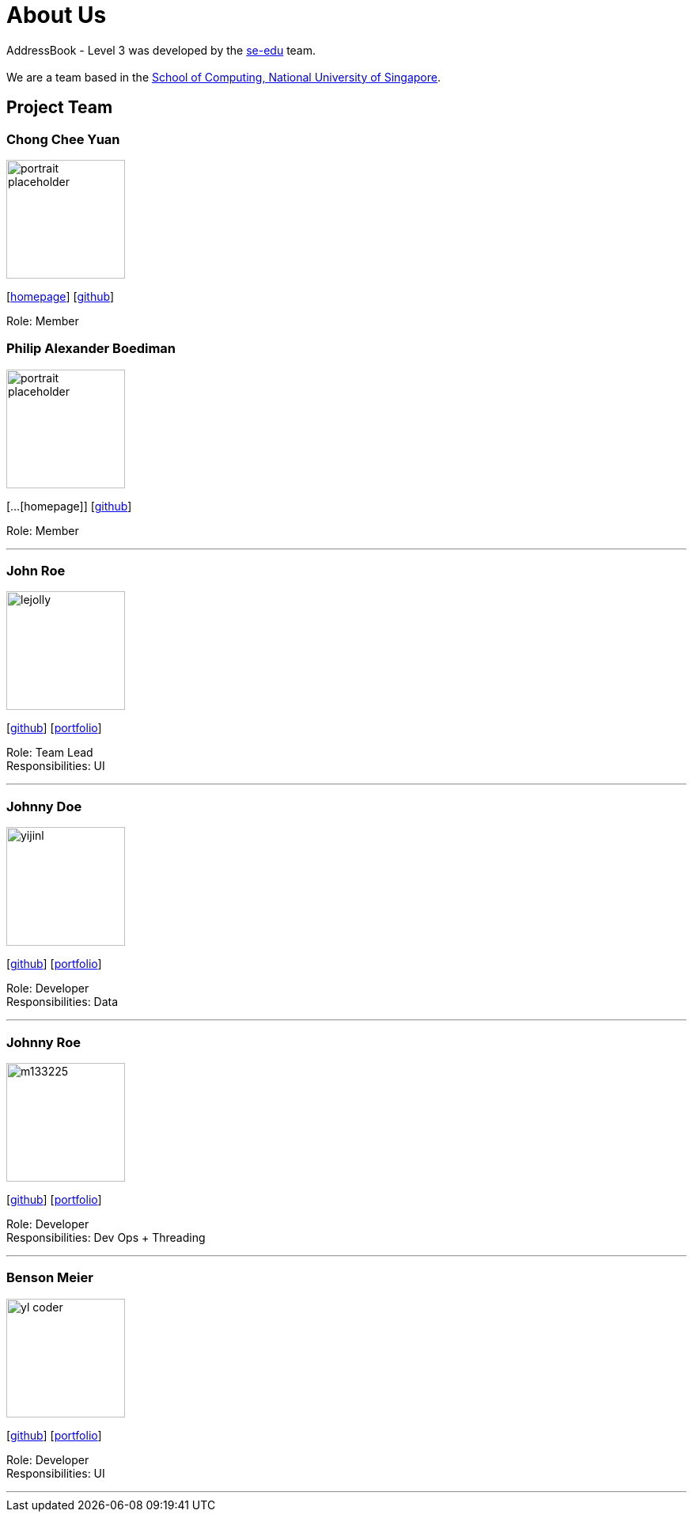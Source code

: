 = About Us
:site-section: AboutUs
:relfileprefix: team/
:imagesDir: images
:stylesDir: stylesheets

AddressBook - Level 3 was developed by the https://se-edu.github.io/docs/Team.html[se-edu] team. +
{empty} +
We are a team based in the http://www.comp.nus.edu.sg[School of Computing, National University of Singapore].

== Project Team

=== Chong Chee Yuan
image::portrait_placeholder.png[width="150", align="left"]
{empty}[http://chongcheeyuan.me/[homepage]] [https://github.com/ccyccyccy[github]]

Role: Member

=== Philip Alexander Boediman
image::portrait_placeholder.png[width="150", align="left"]
{empty}[...[homepage]] [https://github.com/philipalexanderb[github]]

Role: Member

'''

=== John Roe
image::lejolly.jpg[width="150", align="left"]
{empty}[http://github.com/lejolly[github]] [<<johndoe#, portfolio>>]

Role: Team Lead +
Responsibilities: UI

'''

=== Johnny Doe
image::yijinl.jpg[width="150", align="left"]
{empty}[http://github.com/yijinl[github]] [<<johndoe#, portfolio>>]

Role: Developer +
Responsibilities: Data

'''

=== Johnny Roe
image::m133225.jpg[width="150", align="left"]
{empty}[http://github.com/m133225[github]] [<<johndoe#, portfolio>>]

Role: Developer +
Responsibilities: Dev Ops + Threading

'''

=== Benson Meier
image::yl_coder.jpg[width="150", align="left"]
{empty}[http://github.com/yl-coder[github]] [<<johndoe#, portfolio>>]

Role: Developer +
Responsibilities: UI

'''
